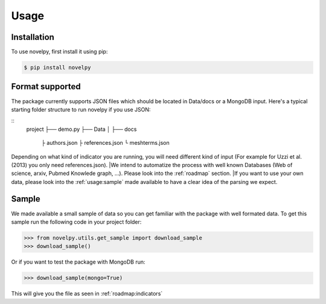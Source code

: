 .. _usage:

Usage
=====

.. _installation:

Installation
------------

To use novelpy, first install it using pip:

.. code-block:: console

   $ pip install novelpy


.. _format:
Format supported
----------------

The package currently supports JSON files which should be located in Data/docs or a MongoDB input. Here's a typical starting folder structure to run novelpy if you use JSON:

::
      project
      ├── demo.py
      ├── Data          
      │   ├── docs
               ├ authors.json
               ├ references.json
               └ meshterms.json

Depending on what kind of indicator you are running, you will need different kind of input (For example for Uzzi et al.(2013) you only need references.json). 
|We intend to automatize the process with well known Databases (Web of science, arxiv, Pubmed Knowlede graph, ...). Please look into the :ref:`roadmap` section.
|If you want to use your own data, please look into the :ref:`usage:sample` made available to have a clear idea of the parsing we expect.

.. _sample:
Sample
----------------

We made available a small sample of data so you can get familiar with the package with well formated data. To get this sample run the following code in your project folder:

>>> from novelpy.utils.get_sample import download_sample
>>> download_sample()

Or if you want to test the package with MongoDB run:

>>> download_sample(mongo=True)


This will give you the file as seen in :ref:`roadmap:indicators`


